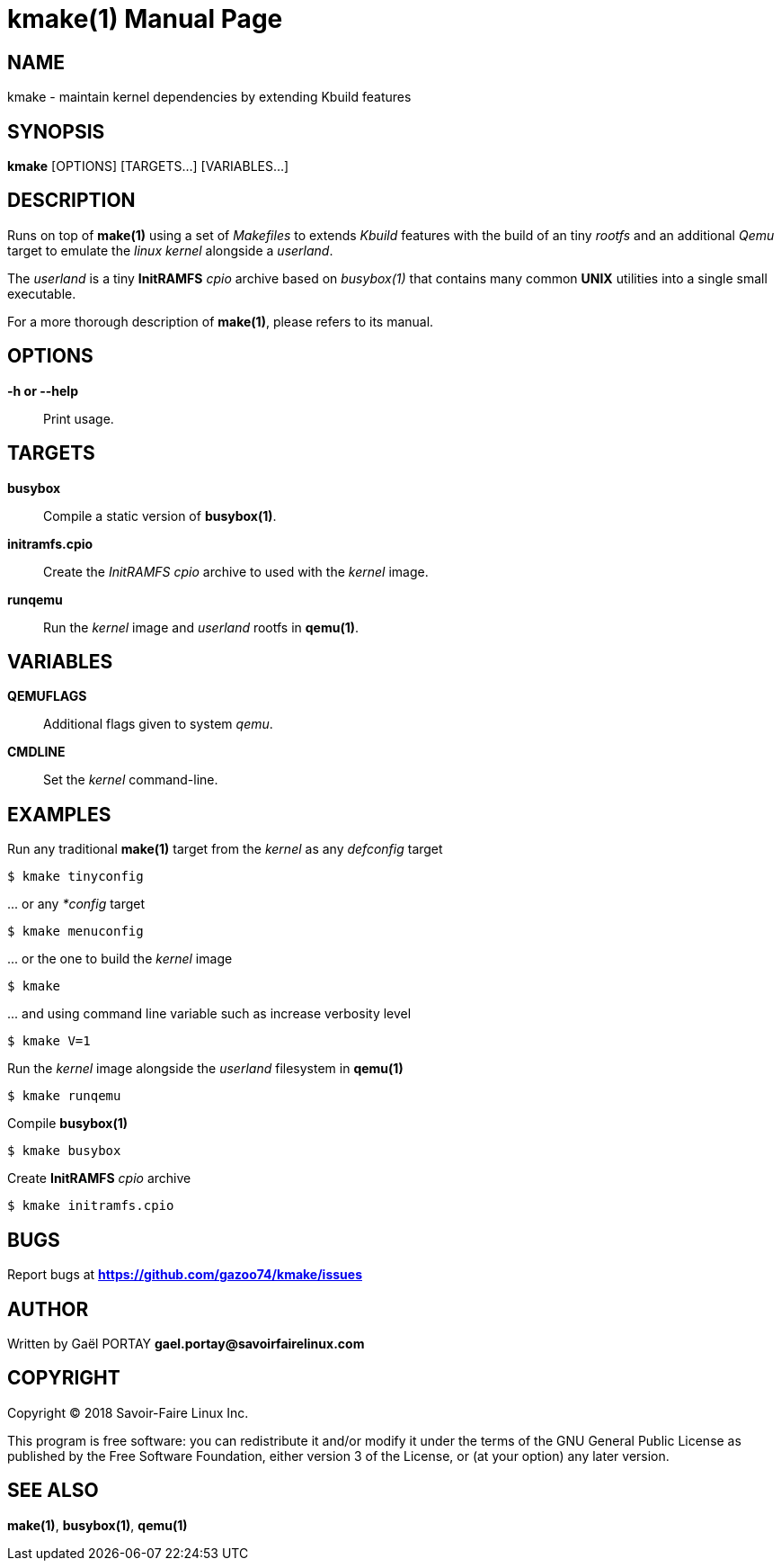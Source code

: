 = kmake(1)
:doctype: manpage
:author: Gaël PORTAY
:email: gael.portay@savoirfairelinux.com
:lang: en
:man manual: kmake Manual
:man source: kmake

== NAME

kmake - maintain kernel dependencies by extending Kbuild features

== SYNOPSIS

*kmake* [OPTIONS] [TARGETS...] [VARIABLES...]

== DESCRIPTION

Runs on top of *make(1)* using a set of _Makefiles_ to extends _Kbuild_ features
with the build of an tiny _rootfs_ and an additional _Qemu_ target to emulate
the _linux kernel_ alongside a _userland_.

The _userland_ is a tiny *InitRAMFS* _cpio_ archive based on _busybox(1)_ that
contains many common *UNIX* utilities into a single small executable.

For a more thorough description of *make(1)*, please refers to its manual.

== OPTIONS

**-h or --help**::
	Print usage.

== TARGETS ==

**busybox**::
	Compile a static version of *busybox(1)*.

**initramfs.cpio**::
	Create the _InitRAMFS_ _cpio_ archive to used with the _kernel_ image.

**runqemu**::
	Run the _kernel_ image and _userland_ rootfs in *qemu(1)*.

== VARIABLES

**QEMUFLAGS**::
	Additional flags given to system _qemu_.

**CMDLINE**::
	Set the _kernel_ command-line.

== EXAMPLES

Run any traditional *make(1)* target from the _kernel_ as any _defconfig_ target

	$ kmake tinyconfig

\... or any _*config_ target

	$ kmake menuconfig

\... or the one to build the _kernel_ image

	$ kmake

\... and using command line variable such as increase verbosity level

	$ kmake V=1

Run the _kernel_ image alongside the _userland_ filesystem in *qemu(1)*

	$ kmake runqemu

Compile *busybox(1)*

	$ kmake busybox

Create *InitRAMFS* _cpio_ archive

	$ kmake initramfs.cpio

== BUGS

Report bugs at *https://github.com/gazoo74/kmake/issues*

== AUTHOR

Written by Gaël PORTAY *gael.portay@savoirfairelinux.com*

== COPYRIGHT

Copyright (C) 2018 Savoir-Faire Linux Inc.

This program is free software: you can redistribute it and/or modify it under
the terms of the GNU General Public License as published by the Free Software
Foundation, either version 3 of the License, or (at your option) any later
version.

== SEE ALSO

*make(1)*, *busybox(1)*, *qemu(1)*
